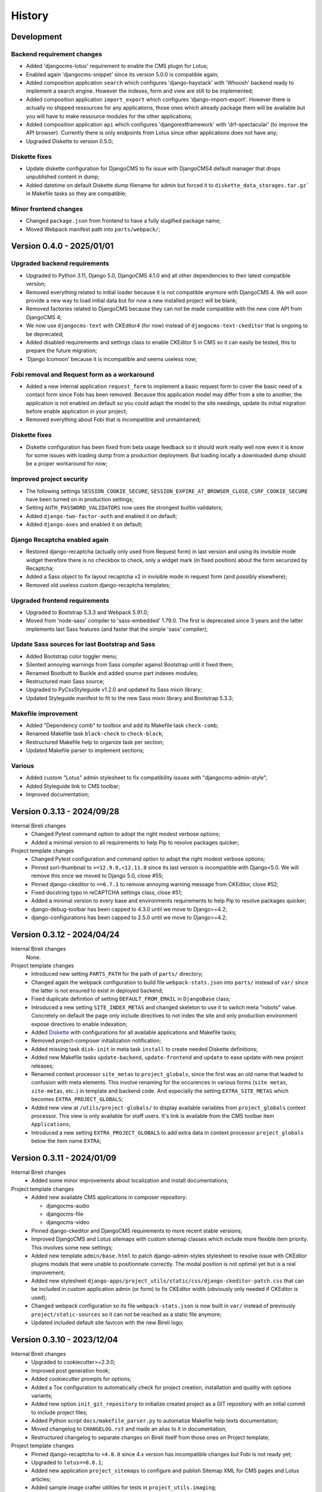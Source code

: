 .. _intro_history:

=======
History
=======

Development
***********

Backend requirement changes
---------------------------

* Added 'djangocms-lotus' requirement to enable the CMS plugin for Lotus;
* Enabled again 'djangocms-snippet' since its version 5.0.0 is compatible again;
* Added composition application ``search`` which configures 'django-haystack' with
  'Whoosh' backend ready to implement a search engine. However the indexes, form and
  view are still to be implemented;
* Added composition application ``import_export`` which configures
  'django-import-export'. However there is actually no shipped ressources for any
  applications, those ones which already package them will be available but you will
  have to make ressource modules for the other applications;
* Added composition application ``api`` which configures 'djangorestframework' with
  'drf-spectacular' (to improve the API browser). Currently there is only endpoints
  from Lotus since other applications does not have any;
* Upgraded Diskette to version 0.5.0;

Diskette fixes
--------------

* Update diskette configuration for DjangoCMS to fix issue with DjangoCMS4 default
  manager that drops unpublished content in dump;
* Added datetime on default Diskette dump filename for admin but forced it to
  ``diskette_data_storages.tar.gz``` in Makefile tasks so they are compatible;

Minor frontend changes
----------------------

* Changed ``package.json`` from frontend to have a fully slugified package name;
* Moved Webpack manifest path into ``parts/webpack/``;


Version 0.4.0 - 2025/01/01
**************************

Upgraded backend requirements
-----------------------------

* Upgraded to Python 3.11, Django 5.0, DjangoCMS 4.1.0 and all other dependencies to
  their latest compatible version;
* Removed everything related to initial loader because it is not compatible anymore
  with DjangoCMS 4. We will soon provide a new way to load initial data but for
  now a new installed project will be blank;
* Removed factories related to DjangoCMS because they can not be made compatible
  with the new core API from DjangoCMS 4;
* We now use ``djangocms-text`` with CKEditor4 (for now) instead of
  ``djangocms-text-ckeditor`` that is ongoing to be deprecated;
* Added disabled requirements and settings class to enable CKEditor 5 in CMS so it
  can easily be tested, this to prepare the future migration;
* 'Django Icomoon' because it is incompatible and seems useless now;

Fobi removal and Request form as a workaround
---------------------------------------------

* Added a new internal application ``request_form`` to implement a basic request
  form to cover the basic need of a contact form since Fobi has been removed.
  Because this application model may differ from a site to another, the application
  is not enabled on default so you could adapt the model to the site needings,
  update its initial migration before enable application in your project;
* Removed everything about Fobi that is incompatible and unmaintained;

Diskette fixes
--------------

* Diskette configuration has been fixed from beta usage feedback so it should work
  really well now even it is know for some issues with loading dump from a
  production deployment. But loading locally a downloaded dump should be a proper
  workaround for now;

Improved project security
-------------------------

* The following settings ``SESSION_COOKIE_SECURE``,
  ``SESSION_EXPIRE_AT_BROWSER_CLOSE``, ``CSRF_COOKIE_SECURE`` have been turned on
  in production settings;
* Setting ``AUTH_PASSWORD_VALIDATORS`` now uses the strongest builtin validators;
* Added ``django-two-factor-auth`` and enabled it on default;
* Added ``django-axes`` and enabled it on default;

Django Recaptcha enabled again
------------------------------

* Restored django-recaptcha (actually only used from Request form) in last version
  and using its invisible mode widget therefore there is no checkbox to check,
  only a widget mark (in fixed position) about the form securized by Recaptcha;
* Added a Sass object to fix layout recaptcha v2 in invisible mode in request form
  (and possibly elsewhere);
* Removed old useless custom django-recaptcha templates;

Upgraded frontend requirements
------------------------------

* Upgraded to Bootstrap 5.3.3 and Webpack 5.91.0;
* Moved from 'node-sass' compiler to 'sass-embedded' 1.79.0. The first is
  deprecated since 3 years and the latter implements last Sass features (and
  faster that the simple 'sass' compiler);

Update Sass sources for last Bootstrap and Sass
-----------------------------------------------

* Added Bootstrap color toggler menu;
* Silented annoying warnings from Sass compiler against Bootstrap until it fixed
  them;
* Renamed Bootbutt to Buckle and added source part indexes modules;
* Restructured main Sass source;
* Upgraded to PyCssStyleguide v1.2.0 and updated its Sass mixin library;
* Updated Styleguide manifest to fit to the new Sass mixin library and
  Bootstrap 5.3.3;

Makefile improvement
--------------------

* Added "Dependency comb" to toolbox and add its Makefile task ``check-comb``;
* Renamed Makefile task ``black-check`` to ``check-black``;
* Restructured Makefile help to organize task per section;
* Updated Makefile parser to implement sections;

Various
-------

* Added custom "Lotus" admin stylesheet to fix compatibility issues with
  "djangocms-admin-style";
* Added Styleguide link to CMS toolbar;
* Improved documentation;


Version 0.3.13 - 2024/09/28
***************************

Internal Bireli changes
    * Changed Pytest command option to adopt the right modest verbose options;
    * Added a minimal version to all requirements to help Pip to resolve packages
      quicker;

Project template changes
    * Changed Pytest configuration and command option to adopt the right modest
      verbose options;
    * Pinned sorl-thumbnail to ``>=12.9.0,<12.11.0`` since its last version is
      incompatible with Django<5.0. We will remove this once we moved to Django 5.0,
      close #55;
    * Pinned django-ckeditor to ``==6.7.1`` to remove annoying warning message from
      CKEditor, close #52;
    * Fixed docstring typo in reCAPTCHA settings class, close #51;
    * Added a minimal version to every base and environments requirements to help Pip
      to resolve packages quicker;
    * django-debug-toolbar has been capped to 4.3.0 until we move to Django>=4.2;
    * django-configurations has been capped to 2.5.0 until we move to Django>=4.2;


Version 0.3.12 - 2024/04/24
***************************

Internal Bireli changes
    None.

Project template changes
    * Introduced new setting ``PARTS_PATH`` for the path of ``parts/`` directory;
    * Changed again the webpack configuration to build file ``webpack-stats.json`` into
      ``parts/`` instead of ``var/`` since the latter is not ensured to exist in
      deployed backend;
    * Fixed duplicate definition of setting ``DEFAULT_FROM_EMAIL`` in ``DjangoBase``
      class;
    * Introduced a new setting ``SITE_INDEX_METAS`` and changed skeleton to use it to
      switch meta "robots" value. Concretely on default the page only include directives
      to not index the site and only production environment expose directives to enable
      indexation;
    * Added `Diskette <https://diskette.readthedocs.io/>`_ with configurations for all
      available applications and Makefile tasks;
    * Removed project-composer initialization notification;
    * Added missing task ``disk-init`` in meta task ``install`` to create needed
      Diskette definitions;
    * Added new Makefile tasks ``update-backend``, ``update-frontend`` and ``update``
      to ease update with new project releases;
    * Renamed context processor ``site_metas`` to ``project_globals``, since the first
      was an old name that leaded to confusion with meta elements. This involve
      renaming for the occurences in various forms (``site metas``, ``site-metas``,
      etc..) in template and backend code. And especially the setting
      ``EXTRA_SITE_METAS`` which becomes ``EXTRA_PROJECT_GLOBALS``;
    * Added new view at ``/utils/project-globals/`` to display available variables
      from ``project_globals`` context processor. This view is only available for staff
      users. It's link is available from the CMS toolbar item ``Applications``;
    * Introduced a new setting ``EXTRA_PROJECT_GLOBALS`` to add extra data in context
      processor ``project_globals`` below the item name ``EXTRA``;


Version 0.3.11 - 2024/01/09
***************************

Internal Bireli changes
    * Added some minor improvements about localization and install documentations;

Project template changes
    * Added new available CMS applications in composer repository:

      * djangocms-audio
      * djangocms-file
      * djangocms-video

    * Pinned django-ckeditor and DjangoCMS requirements to more recent stable versions;
    * Improved DjangoCMS and Lotus sitemaps with custom sitemap classes which include
      more flexible item priority. This involves some new settings;
    * Added new template ``admin/base.html`` to patch django-admin-styles stylesheet
      to resolve issue with CKEditor plugins modals that were unable to positionnate
      correctly. The modal position is not optimal yet but is a real improvement;
    * Added new stylesheet
      ``django-apps/project_utils/static/css/django-ckeditor-patch.css``  that can be
      included in custom application admin (or form) to fix CKEditor width (obviously
      only needed if CKEditor is used);
    * Changed webpack configuration so its file ``webpack-stats.json`` is now built in
      ``var/`` instead of previously ``project/static-sources`` so it can not be
      reached as a static file anymore;
    * Updated included default site favicon with the new Bireli logo;


Version 0.3.10 - 2023/12/04
***************************

Internal Bireli changes
    * Upgraded to cookiecutter>=2.3.0;
    * Improved post generation hook;
    * Added cookiecutter prompts for options;
    * Added a Tox configuration to automatically check for project creation,
      installation and quality with options variants;
    * Added new option ``init_git_repository`` to initialize created project as a GIT
      repository with an initial commit to include project files;
    * Added Python script ``docs/makefile_parser.py`` to automatize Makefile help
      texts documentation;
    * Moved changelog to ``CHANGELOG.rst`` and made an alias to it in documentation;
    * Restructured changelog to separate changes on Bireli itself from those ones on
      Project template;

Project template changes
    * Pinned django-recaptcha to ``<4.0.0`` since 4.x version has incompatible changes
      but Fobi is not ready yet;
    * Upgraded to ``lotus==0.8.1``;
    * Added new application ``project_sitemaps`` to configure and publish Sitemap XML
      for CMS pages and Lotus articles;
    * Added sample image crafter utilities for tests in ``project_utils.imaging``;
    * Refactored third part factories from ``project_utils`` and added factories for
      Tag and CMS extension;
    * Improved project README;


Version 0.3.9 - 2023/08/18
**************************

Internal Bireli changes
    * Updated ``.readthedocs.yml`` file to follow service deprecations changes;

Project template changes
    * Upgraded to ``cmsplugin-blocks==1.2.0``;


Version 0.3.8 - 2023/08/01
**************************

Internal Bireli changes
    * Improved documentation:

      * Changed Bireli logo to a new colorful one;
      * Changed documentation to a Sphinx theme
        `Furo <https://github.com/pradyunsg/furo>`_;
      * Changed documentation to a new document structure;

    * Added all documents to fullfil Github Community Standards;
    * Added quality with Flake8 and Pytest configurations;
    * Added Post generation hook with a task to create symlinks from
      ``cookiecutter._apply_symlink_to``;
    * Added basic building test coverage with Cookiecutter;

Project template changes
    * Improved how elligible Django application modules are discovered in Makefile
      tasks that need it. This should fix issue with some system that don't have a
      complete support of all ``ls`` arguments so it has been written in a full Python
      script;
    * Upgraded to ``django-filer>=3`` and remove its dependancy to ``mptt`` that are no
      longer needed;
    * Upgraded to ``lotus==0.6.0``;


Version 0.3.7 - 2023/06/06
**************************

Internal Bireli changes
    * Added two new options to ``cookiecutter.json`` to ask for default language and if
      project will use other languages so the project can start as a single language
      only site or not. Started available languages list to a minimal list. Also the
      default language will also determine project timezone;

Project template changes
    * Added missing url and template for HTTP 403 response;
    * Added new application ``crispy`` in composer repository to enable
      ``django-crispy-forms`` with Bootstrap5 theme;
    * Upgraded to ``lotus==0.5.2.1`` to include fix about pending migration;
    * Upgraded to ``fobi==0.19.8`` and removed temporary ``LoginRequiredDashboardView``
      view since original Fobi dashboard view has been fixed;
    * Improved context processor ``project_utils.context_processors.get_site_metas`` to
      store project informations (like release version) in ``PROJECT``;
    * Changed ``skeleton.html`` template for a little bit of space optimization;
    * Changed ``base.html`` template to build homepage url depending
      ``settings.ENABLE_I18N_URLS``;
    * Fixed CMS toolbar to remove duplicate "Tags management" item and add missing
      "Fobi" item;


Version 0.3.6 - 2023/05/22
**************************

Internal Bireli changes
    * Added *Basic requirements* new line about ``libcairo2`` in install documentation
      since it is a new requirement involved from library chain
      *django-filer < easy-thumbnail < reportlab*;

Project template changes
    * Upgraded ``cmsplugin-blocks`` to ``==1.1.0`` (fix critical bug that lost media
      during page publication);
    * Added 404 and 500 templates;
    * Fixed test settings to use ``setup()`` method instead of property to override
      ``MEDIA_ROOT``;
    * Cleaned ``site_manifest.html`` template;
    * Fixed ``freeze`` Makefile task to export to ``requirements/frozen.txt`` instead
      of ``requirements/requirements_freeze.txt``;
    * Versionned main stylesheet using project version encoded in base64 for URL
      safety, it will be enough to prevent cache on production. However in development
      it won't really change anything since project version does not change often;
    * Restored a proper CKEditor configuration with missing plugins CodeMirror, Youtube
      and Vimeo. Actually these plugins will be duplicated for ``django-ckeditor``
      and ``djangocms-text-ckeditor`` because cookiecutter does not support symbolic
      link yet but a post hook will be done to resolve this;


Version 0.3.5 - 2023/04/28
**************************

Internal Bireli changes
    None

Project template changes
    * Added new applications in composer repository:

      * Added Lotus;
      * Added Cmsplugin-blocks;
      * Added Taggit;
      * Added DAL;

    * Added a CMS toolbar for a shortcut link to Lotus articles, categories, Fobi,
      Taggit tags and Snippets;
    * Added tasks for Black, Stylelint and djLint;
    * Fixed issues from Stylelint on Sass sources;
    * Fixed issues from djLint on templates;


Version 0.3.4 - 2023/03/28
**************************

Internal Bireli changes
    * Continued to improve documentation;
    * Override ``startapp`` command with a new one which use
      `bireli-newapp <https://github.com/sveetch/cookiecutter-bireli-newapp>`_;
    * Added Bireli logo as default project logo and favicon;

Project template changes
    * **Upgraded to Python>=3.10**;
    * Removed usage of deprecated *setuptools private API* from ``project/__init__.py``
      to get the project version. Instead it uses ``tomli`` to parse the project TOML
      file;
    * Added ``migrations`` task to create all pending migrations from project
      applications;
    * Added a common ``pagination.html`` template;
    * Fixed ``urls.py`` from composer application which loaded url in the wrong order;
    * Improved context process ``site_metas`` to include the project release version
      and included the version in skeleton into meta tag ``generator``;
    * Disabled fobi form template with Bootstrap5 to turn back to the simple theme
      since we cannot implement the Bootstrap5 form errors with fobi;
    * Added more useful dev requirements files:

      * ``codestyle`` to apply and maintain codestyle quality;
      * ``toolbox`` for some debugging;



Version 0.3.3 - 2023/02/06
**************************

Internal Bireli changes
    None

Project template changes
    * Changed ``check-migrations`` task so it does not scan anymore for packaged app
      migrations, only the project ones from ``django-apps``. This is to overcome issues
      CMS plugin apps that don't have yet a proper Django>=4.0 support, see
      `issue #21 <https://github.com/sveetch/cookiecutter-bireli/issues/21>`_ for
      details;
    * Test environment settings no longer inherit from Development, instead some of
      Development settings have been copied to the Test settings;
    * Fixed Composer check command which wrongly used resolver in lazy mode (leading to
      wrong order in output);
    * Added feature for the optional local environment settings file
      ``localsettings.py``;
    * Moved ``DOTENV`` setting to ``DjangoPaths`` and make it conditional (to avoid
      confusing exception about Django apps and models) to Dotenv file existence;
    * Fixed application settings and their ``.env`` sample. Now every setting that can
      be overwritten from Dotenv will use the default prefix ``DJANGO_`` such as a setting
      ``FOO`` is expected to be named ``DJANGO_FOO`` in Dotenv file;
    * Fixed every applications settings files to explictely define ``super()`` arguments
      since it use ``cls`` and not ``self`` in setup methods;


Version 0.3.2 - 2023/01/30
**************************

* Started this history changelog;
* Started documentation;
* Added missing project directory ``project/locale`` and filled it with ``en`` and ``fr``
  locale directories;
* Added missing locale directories ``en`` and ``fr`` with their PO;
* Fixed settings to remove translation for language names, they must always stand in
  their own language;
